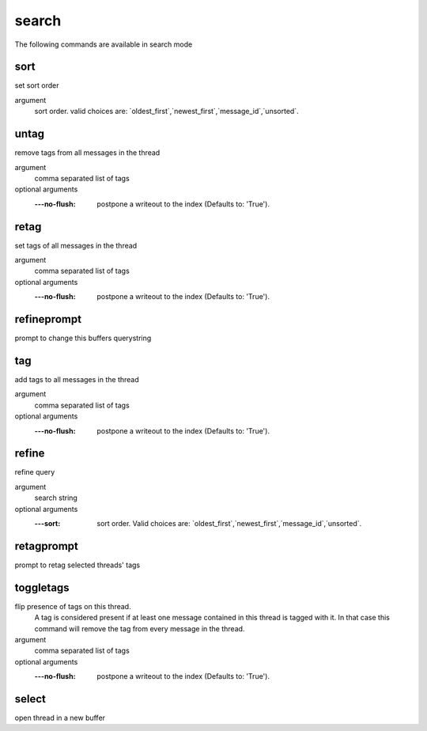 search
------
The following commands are available in search mode

.. index:: sort

sort
____

set sort order

argument
	sort order. valid choices are: \`oldest_first\`,\`newest_first\`,\`message_id\`,\`unsorted\`.


.. index:: untag

untag
_____

remove tags from all messages in the thread

argument
	comma separated list of tags

optional arguments
	:---no-flush: postpone a writeout to the index (Defaults to: 'True').

.. index:: retag

retag
_____

set tags of all messages in the thread

argument
	comma separated list of tags

optional arguments
	:---no-flush: postpone a writeout to the index (Defaults to: 'True').

.. index:: refineprompt

refineprompt
____________

prompt to change this buffers querystring


.. index:: tag

tag
___

add tags to all messages in the thread

argument
	comma separated list of tags

optional arguments
	:---no-flush: postpone a writeout to the index (Defaults to: 'True').

.. index:: refine

refine
______

refine query

argument
	search string

optional arguments
	:---sort: sort order. Valid choices are: \`oldest_first\`,\`newest_first\`,\`message_id\`,\`unsorted\`.

.. index:: retagprompt

retagprompt
___________

prompt to retag selected threads' tags


.. index:: toggletags

toggletags
__________

flip presence of tags on this thread.
    A tag is considered present if at least one message contained in this
    thread is tagged with it. In that case this command will remove the tag
    from every message in the thread.
    

argument
	comma separated list of tags

optional arguments
	:---no-flush: postpone a writeout to the index (Defaults to: 'True').

.. index:: select

select
______

open thread in a new buffer



